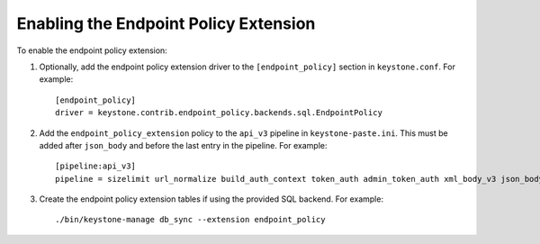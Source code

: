 ..
      Licensed under the Apache License, Version 2.0 (the "License"); you may
      not use this file except in compliance with the License. You may obtain
      a copy of the License at

      http://www.apache.org/licenses/LICENSE-2.0

      Unless required by applicable law or agreed to in writing, software
      distributed under the License is distributed on an "AS IS" BASIS, WITHOUT
      WARRANTIES OR CONDITIONS OF ANY KIND, either express or implied. See the
      License for the specific language governing permissions and limitations
      under the License.

======================================
Enabling the Endpoint Policy Extension
======================================

To enable the endpoint policy extension:

1. Optionally, add the endpoint policy extension driver to the
   ``[endpoint_policy]`` section in ``keystone.conf``. For example::

    [endpoint_policy]
    driver = keystone.contrib.endpoint_policy.backends.sql.EndpointPolicy

2. Add the ``endpoint_policy_extension`` policy to the ``api_v3`` pipeline in
   ``keystone-paste.ini``. This must be added after ``json_body`` and before
   the last entry in the pipeline. For example::

    [pipeline:api_v3]
    pipeline = sizelimit url_normalize build_auth_context token_auth admin_token_auth xml_body_v3 json_body ec2_extension_v3 s3_extension simple_cert_extension revoke_extension service_v3 endpoint_policy_extension service_v3

3. Create the endpoint policy extension tables if using the provided SQL backend. For example::

    ./bin/keystone-manage db_sync --extension endpoint_policy
